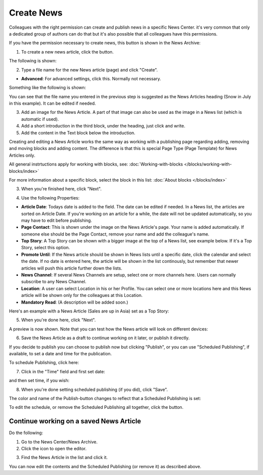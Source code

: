 Create News
===========================================

Colleagues with the right permission can create and publish news in a specific News Center. it's very common that only a dedicated group of authors can do that but it's also possible that all colleagues have this permissions.

If you have the permission necessary to create news, this button is shown in the News Archive:

.. image:: create-news-button.png

1. To create a new news article, click the button.

The following is shown:

.. image:: news-file-name.png

2. Type a file name for the new News article (page) and click "Create".

+ **Advanced**: For advanced settings, click this. Normally not necessary.

Something like the following is shown:

.. image:: create-news-template.png

You can see that the file name you entered in the previous step is suggested as the News Articles heading (Snow in July in this example). It can be edited if needed.

3. Add an image for  the News Article. A part of that image can also be used as the image in a News list (which is automatic if used).
4. Add a short introduction in the third block, under the heading, just click and write.
5. Add the content in the Text block below the introduction.

Creating and editing a News Article works the same way as working with a publishing page regarding adding, removing and moving blocks and adding content. The difference is that this is special Page Type (Page Template) for News Articles only.

All general instrtuctions apply for working with blocks, see: :doc:`Working-with-blocks </blocks/working-with-blocks/index>`

For more information about a specific block, select the block in this list: :doc:`About blocks </blocks/index>`

3. When you're finished here, click "Next".

.. image:: news-next-border.png

4. Use the following Properties:

.. image:: news-properties-border.png

+ **Article Date**: Todays date is added to the field. The date can be edited if needed. In a News list, the articles are sorted on Article Date. If you're working on an article for a while, the date will not be updated automatically, so you may have to edit before publishing.
+ **Page Contact**: This is shown under the image on the News Article's page. Your name is added automatically. If someone else should be the Page Contact, remove your name and add the colleague's name.
+ **Top Story**: A Top Story can be shown with a bigger image at the top of a News list, see example below. If it's a Top  Story, select this option.
+ **Promote Until**: If the News article should be shown in News lists until a specific date, click the calendar and select the date. If no date is entered here, the article will be shown in the list continously, but remember that newer articles will push this article further down the lists.
+ **News Channel**: If several News Channels are setup, select one or more channels here. Users can normally subscribe to any News Channel.
+ **Location**: A user can select Location in his or her Profile. You can select one or more locations here and this News article will be shown only for the colleagues at this Location.
+ **Mandatory Read**: (A description will be added soon.)

Here's an example with a News Article (Sales are up in Asia) set as a Top Story:

.. image:: news-top-story.png

5. When you're done here, click "Next".

A preview is now shown. Note that you can test how the News article will look on different devices:

.. image:: news-devices.png

6. Save the News Article as a draft to continue working on it later, or publish it directly.

.. image:: news-publish.png

If you decide to publish you can choose to publish now but clicking "Publish", or you can use "Scheduled Publishing", if available, to set a date and time for the publication.

To schedule Publishing, click here:

.. image:: scheduled-publishing.png

7. Click in the "Time" field and first set date:

.. image:: scheduled-date.png

and then set time, if you wish:

.. image:: scheduled-time.png

8. When you're done setting scheduled publishing (if you did), click "Save".

The color and name of the Publish-button changes to reflect that a Scheduled Publishing is set:

.. image:: scheduled-button.png

To edit the schedule, or remove the Scheduled Publishing all together, click the button.

Continue working on a saved News Article
*****************************************
Do the following:

1. Go to the News Center/News Archive.
2. Click the icon to open the editor.

.. image:: news-open-editor.png

3. Find the News Article in the list and click it.

.. image:: news-open.png

You can now edit the contents and the Scheduled Publishing (or remove it) as described above.







